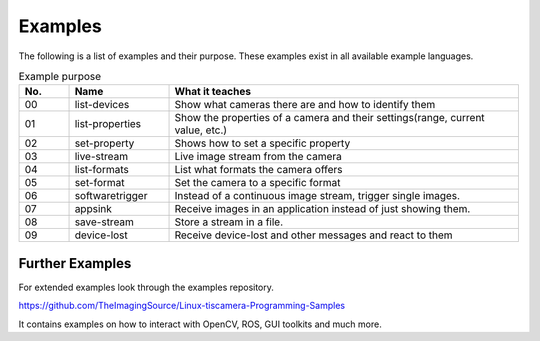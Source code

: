 
########
Examples
########

The following is a list of examples and their purpose.
These examples exist in all available example languages.

.. list-table:: Example purpose
   :header-rows: 1
   :widths: 10 20 70

   * - No.
     - Name
     - What it teaches
   * - 00
     - list-devices
     - Show what cameras there are and how to identify them
   * - 01
     - list-properties
     - Show the properties of a camera and their settings(range, current value, etc.)
   * - 02
     - set-property
     - Shows how to set a specific property
   * - 03
     - live-stream
     - Live image stream from the camera
   * - 04
     - list-formats
     - List what formats the camera offers
   * - 05
     - set-format
     - Set the camera to a specific format
   * - 06
     - softwaretrigger
     - Instead of a continuous image stream, trigger single images.
   * - 07
     - appsink
     - Receive images in an application instead of just showing them.
   * - 08
     - save-stream
     - Store a stream in a file.
   * - 09
     - device-lost
     - Receive device-lost and other messages and react to them

.. _examples_further:

Further Examples
================

For extended examples look through the examples repository.

https://github.com/TheImagingSource/Linux-tiscamera-Programming-Samples

It contains examples on how to interact with OpenCV, ROS, GUI toolkits and much more.

